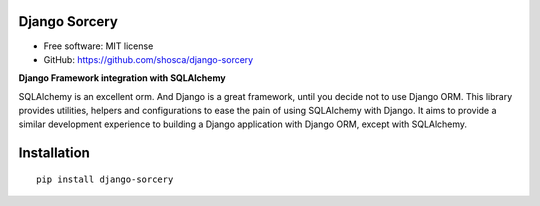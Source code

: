Django Sorcery
==============

|Build Status| |Read The Docs| |PyPI version| |Coveralls Status|

* Free software: MIT license
* GitHub: https://github.com/shosca/django-sorcery

**Django Framework integration with SQLAlchemy**

SQLAlchemy is an excellent orm. And Django is a great framework, until you decide not to use Django ORM. This library
provides utilities, helpers and configurations to ease the pain of using SQLAlchemy with Django. It aims to provide
a similar development experience to building a Django application with Django ORM, except with SQLAlchemy.

Installation
============

::

    pip install django-sorcery

.. |Build Status| image:: https://travis-ci.org/shosca/django-sorcery.svg?branch=master
   :target: https://travis-ci.org/shosca/django-sorcery
.. |Read The Docs| image:: https://readthedocs.org/projects/django-sorcery/badge/?version=latest
   :target: http://django-sorcery.readthedocs.io/en/latest/?badge=latest
.. |PyPI version| image:: https://badge.fury.io/py/django-sorcery.svg
   :target: https://badge.fury.io/py/django-sorcery
.. |Coveralls Status| image:: https://coveralls.io/repos/github/shosca/django-sorcery/badge.svg?branch=master
   :target: https://coveralls.io/github/shosca/django-sorcery?branch=master
